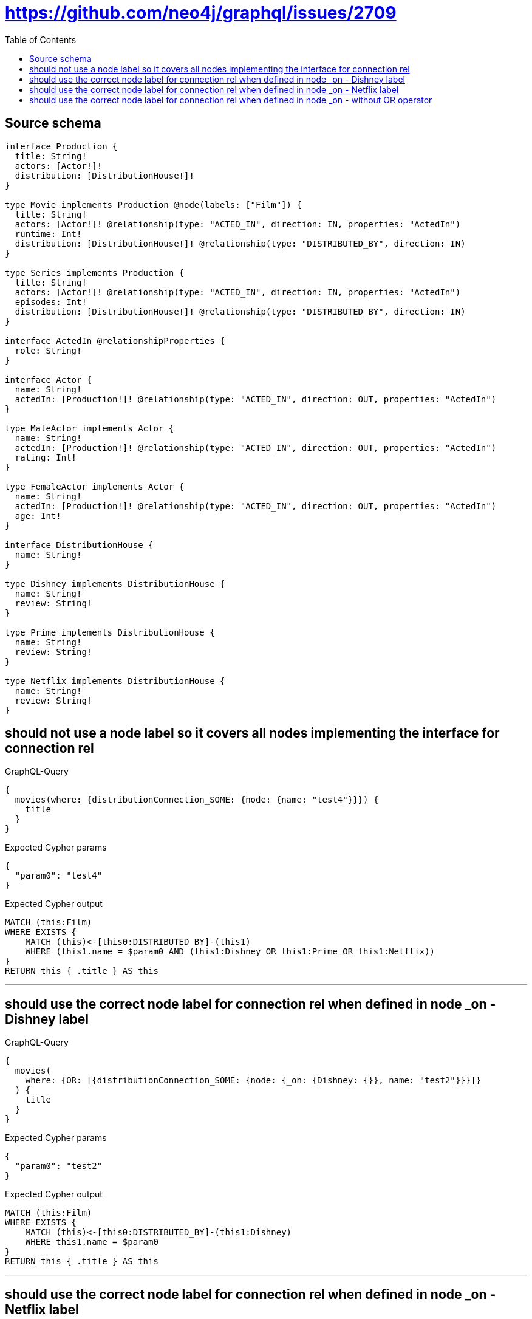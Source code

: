 :toc:

= https://github.com/neo4j/graphql/issues/2709

== Source schema

[source,graphql,schema=true]
----
interface Production {
  title: String!
  actors: [Actor!]!
  distribution: [DistributionHouse!]!
}

type Movie implements Production @node(labels: ["Film"]) {
  title: String!
  actors: [Actor!]! @relationship(type: "ACTED_IN", direction: IN, properties: "ActedIn")
  runtime: Int!
  distribution: [DistributionHouse!]! @relationship(type: "DISTRIBUTED_BY", direction: IN)
}

type Series implements Production {
  title: String!
  actors: [Actor!]! @relationship(type: "ACTED_IN", direction: IN, properties: "ActedIn")
  episodes: Int!
  distribution: [DistributionHouse!]! @relationship(type: "DISTRIBUTED_BY", direction: IN)
}

interface ActedIn @relationshipProperties {
  role: String!
}

interface Actor {
  name: String!
  actedIn: [Production!]! @relationship(type: "ACTED_IN", direction: OUT, properties: "ActedIn")
}

type MaleActor implements Actor {
  name: String!
  actedIn: [Production!]! @relationship(type: "ACTED_IN", direction: OUT, properties: "ActedIn")
  rating: Int!
}

type FemaleActor implements Actor {
  name: String!
  actedIn: [Production!]! @relationship(type: "ACTED_IN", direction: OUT, properties: "ActedIn")
  age: Int!
}

interface DistributionHouse {
  name: String!
}

type Dishney implements DistributionHouse {
  name: String!
  review: String!
}

type Prime implements DistributionHouse {
  name: String!
  review: String!
}

type Netflix implements DistributionHouse {
  name: String!
  review: String!
}
----
== should not use a node label so it covers all nodes implementing the interface for connection rel

.GraphQL-Query
[source,graphql]
----
{
  movies(where: {distributionConnection_SOME: {node: {name: "test4"}}}) {
    title
  }
}
----

.Expected Cypher params
[source,json]
----
{
  "param0": "test4"
}
----

.Expected Cypher output
[source,cypher]
----
MATCH (this:Film)
WHERE EXISTS {
    MATCH (this)<-[this0:DISTRIBUTED_BY]-(this1)
    WHERE (this1.name = $param0 AND (this1:Dishney OR this1:Prime OR this1:Netflix))
}
RETURN this { .title } AS this
----

'''

== should use the correct node label for connection rel when defined in node _on - Dishney label

.GraphQL-Query
[source,graphql]
----
{
  movies(
    where: {OR: [{distributionConnection_SOME: {node: {_on: {Dishney: {}}, name: "test2"}}}]}
  ) {
    title
  }
}
----

.Expected Cypher params
[source,json]
----
{
  "param0": "test2"
}
----

.Expected Cypher output
[source,cypher]
----
MATCH (this:Film)
WHERE EXISTS {
    MATCH (this)<-[this0:DISTRIBUTED_BY]-(this1:Dishney)
    WHERE this1.name = $param0
}
RETURN this { .title } AS this
----

'''

== should use the correct node label for connection rel when defined in node _on - Netflix label

.GraphQL-Query
[source,graphql]
----
{
  movies(
    where: {OR: [{distributionConnection_SOME: {node: {_on: {Netflix: {}}, name: "test"}}}]}
  ) {
    title
  }
}
----

.Expected Cypher params
[source,json]
----
{
  "param0": "test"
}
----

.Expected Cypher output
[source,cypher]
----
MATCH (this:Film)
WHERE EXISTS {
    MATCH (this)<-[this0:DISTRIBUTED_BY]-(this1:Netflix)
    WHERE this1.name = $param0
}
RETURN this { .title } AS this
----

'''

== should use the correct node label for connection rel when defined in node _on - without OR operator

.GraphQL-Query
[source,graphql]
----
{
  movies(
    where: {distributionConnection_SOME: {node: {_on: {Dishney: {}}, name: "test3"}}}
  ) {
    title
  }
}
----

.Expected Cypher params
[source,json]
----
{
  "param0": "test3"
}
----

.Expected Cypher output
[source,cypher]
----
MATCH (this:Film)
WHERE EXISTS {
    MATCH (this)<-[this0:DISTRIBUTED_BY]-(this1:Dishney)
    WHERE this1.name = $param0
}
RETURN this { .title } AS this
----

'''


